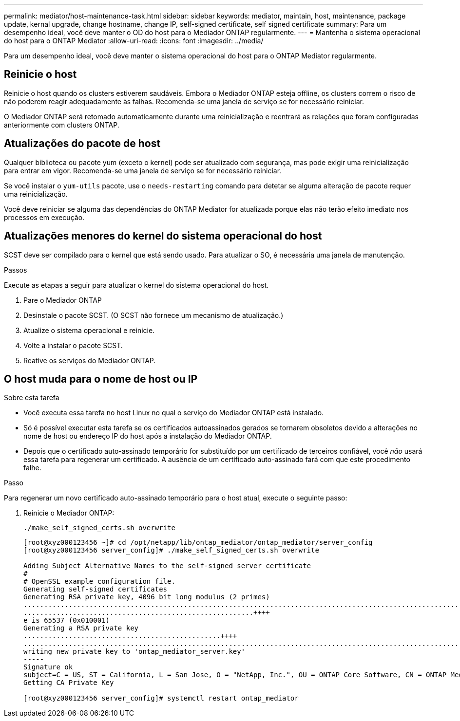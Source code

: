 ---
permalink: mediator/host-maintenance-task.html 
sidebar: sidebar 
keywords: mediator, maintain, host, maintenance, package update, kernal upgrade, change hostname, change IP, self-signed certificate, self signed certificate 
summary: Para um desempenho ideal, você deve manter o OD do host para o Mediador ONTAP regularmente. 
---
= Mantenha o sistema operacional do host para o ONTAP Mediator
:allow-uri-read: 
:icons: font
:imagesdir: ../media/


[role="lead"]
Para um desempenho ideal, você deve manter o sistema operacional do host para o ONTAP Mediator regularmente.



== Reinicie o host

Reinicie o host quando os clusters estiverem saudáveis. Embora o Mediador ONTAP esteja offline, os clusters correm o risco de não poderem reagir adequadamente às falhas. Recomenda-se uma janela de serviço se for necessário reiniciar.

O Mediador ONTAP será retomado automaticamente durante uma reinicialização e reentrará as relações que foram configuradas anteriormente com clusters ONTAP.



== Atualizações do pacote de host

Qualquer biblioteca ou pacote yum (exceto o kernel) pode ser atualizado com segurança, mas pode exigir uma reinicialização para entrar em vigor. Recomenda-se uma janela de serviço se for necessário reiniciar.

Se você instalar o `yum-utils` pacote, use o `needs-restarting` comando para detetar se alguma alteração de pacote requer uma reinicialização.

Você deve reiniciar se alguma das dependências do ONTAP Mediator for atualizada porque elas não terão efeito imediato nos processos em execução.



== Atualizações menores do kernel do sistema operacional do host

SCST deve ser compilado para o kernel que está sendo usado. Para atualizar o SO, é necessária uma janela de manutenção.

.Passos
Execute as etapas a seguir para atualizar o kernel do sistema operacional do host.

. Pare o Mediador ONTAP
. Desinstale o pacote SCST. (O SCST não fornece um mecanismo de atualização.)
. Atualize o sistema operacional e reinicie.
. Volte a instalar o pacote SCST.
. Reative os serviços do Mediador ONTAP.




== O host muda para o nome de host ou IP

.Sobre esta tarefa
* Você executa essa tarefa no host Linux no qual o serviço do Mediador ONTAP está instalado.
* Só é possível executar esta tarefa se os certificados autoassinados gerados se tornarem obsoletos devido a alterações no nome de host ou endereço IP do host após a instalação do Mediador ONTAP.
* Depois que o certificado auto-assinado temporário for substituído por um certificado de terceiros confiável, você _não_ usará essa tarefa para regenerar um certificado. A ausência de um certificado auto-assinado fará com que este procedimento falhe.


.Passo
Para regenerar um novo certificado auto-assinado temporário para o host atual, execute o seguinte passo:

. Reinicie o Mediador ONTAP:
+
`./make_self_signed_certs.sh overwrite`

+
[listing]
----
[root@xyz000123456 ~]# cd /opt/netapp/lib/ontap_mediator/ontap_mediator/server_config
[root@xyz000123456 server_config]# ./make_self_signed_certs.sh overwrite

Adding Subject Alternative Names to the self-signed server certificate
#
# OpenSSL example configuration file.
Generating self-signed certificates
Generating RSA private key, 4096 bit long modulus (2 primes)
..................................................................................................................................................................++++
........................................................++++
e is 65537 (0x010001)
Generating a RSA private key
................................................++++
.............................................................................................................................................++++
writing new private key to 'ontap_mediator_server.key'
-----
Signature ok
subject=C = US, ST = California, L = San Jose, O = "NetApp, Inc.", OU = ONTAP Core Software, CN = ONTAP Mediator, emailAddress = support@netapp.com
Getting CA Private Key

[root@xyz000123456 server_config]# systemctl restart ontap_mediator
----

